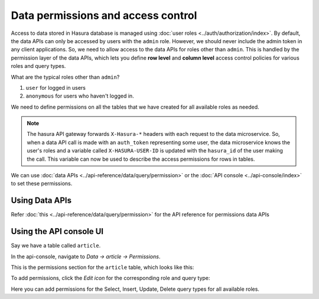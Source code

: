 .. _data-permissions:

Data permissions and access control
===================================

Access to data stored in Hasura database is managed using :doc:`user roles <../auth/authorization/index>`.
By default, the data APIs can only be accessed by users with the ``admin`` role. However, we should never include
the admin token in any client applications. So, we need to allow access to the data APIs for roles other than
``admin``. This is handled by the permission layer of the data APIs, which lets you define **row level** and
**column level** access control policies for various roles and query types.

What are the typical roles other than ``admin``?

#. ``user`` for logged in users
#. ``anonymous`` for users who haven't logged in.

We need to define permissions on all the tables that we have created for all available roles as needed.

.. note::

   The hasura API gateway forwards ``X-Hasura-*`` headers with each request to the data microservice. So, when a data
   API call is made with an ``auth_token`` representing some user, the data microservice knows the user's roles and a
   variable called ``X-HASURA-USER-ID`` is updated with the ``hasura_id`` of the user making the call. This variable can now
   be used to describe the access permissions for rows in tables.


We can use :doc:`data APIs <../api-reference/data/query/permission>` or the :doc:`API console <../api-console/index>` to set these permissions.

Using Data APIs
^^^^^^^^^^^^^^^
Refer :doc:`this <../api-reference/data/query/permission>` for the API reference for permissions data APIs


Using the API console UI
^^^^^^^^^^^^^^^^^^^^^^^^

Say we have a table called ``article``.

In the api-console, navigate to *Data -> article -> Permissions*.

This is the permissions section for the ``article`` table, which looks like this:

.. image:: ../../img/complete-tutorial/tutorial-9-vanilla-screen.png

To add permissions, click the *Edit icon* for the corresponding role and query type:

.. image:: ../../img/complete-tutorial/tutorial-9-add-permission.png

Here you can add permissions for the Select, Insert, Update, Delete query types for all available roles.
